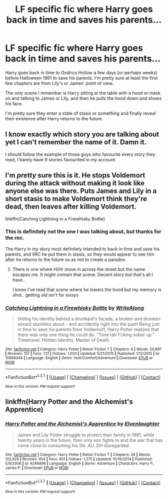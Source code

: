 #+TITLE: LF specific fic where Harry goes back in time and saves his parents...

* LF specific fic where Harry goes back in time and saves his parents...
:PROPERTIES:
:Author: blandge
:Score: 11
:DateUnix: 1459952627.0
:DateShort: 2016-Apr-06
:FlairText: Request
:END:
Harry goes back in time to Godrics Hollow a few days (or perhaps weeks) before Halloween 1981 to save his parents. I'm pretty sure at least the first few chapters are from Lily's or James' point of view.

The only scene I remember is Harry sitting at the table with a hood or mask on and talking to James or Lily, and then he pulls the hood down and shows his face.

I'm pretty sure they enter a state of stasis or something and finally reveal their existence after Harry returns to the future.


** I know exactly which story you are talking about yet I can't remember the name of it. Damn it.

I should follow the example of those guys who favourite every story they read, I barely have 9 stories favourited in my account.
:PROPERTIES:
:Author: Anmothra
:Score: 3
:DateUnix: 1459982025.0
:DateShort: 2016-Apr-07
:END:


** I'm /pretty/ sure this is it. He stops Voldemort during the attack without making it look like anyone else was there. Puts James and Lily in a short stasis to make Voldemort think they're dead, then leaves after killing Voldemort.

linkffn(Catching Lightning in a Firewhisky Bottle)
:PROPERTIES:
:Author: NaughtyGaymer
:Score: 2
:DateUnix: 1459953031.0
:DateShort: 2016-Apr-06
:END:

*** This is definitely not the one I was talking about, but thanks for the rec.

The Harry in my story most definitely intended to back in time and save his parents, and IIRC he put them in stasis, so they would appear to see him after he returns to the future so as not to create a paradox.
:PROPERTIES:
:Author: blandge
:Score: 2
:DateUnix: 1459954225.0
:DateShort: 2016-Apr-06
:END:

**** There is one where H/Hr move in across the street but the name escapes me. It might contain that scene. Decent story but that's all I have..

I know I've read that scene where he lowers the hood but my memory is shot.. getting old isn't for sissys
:PROPERTIES:
:Author: sfjoellen
:Score: 1
:DateUnix: 1459967926.0
:DateShort: 2016-Apr-06
:END:


*** [[http://www.fanfiction.net/s/10968346/1/][*/Catching Lightning in a Firewhisky Bottle/*]] by [[https://www.fanfiction.net/u/3684640/WriteAlong][/WriteAlong/]]

#+begin_quote
  Hiding his identity behind a drunkard's facade, a broken and drunken wizard stumbles about - and accidently right into the past! Being just in time to save his parents from Voldemort, Harry Potter realizes that there was only one thing he could do. "Time tah f'cking sober up." Timetravel. Hidden Identity. Master of Death.
#+end_quote

^{/Site/: [[http://www.fanfiction.net/][fanfiction.net]] *|* /Category/: Harry Potter *|* /Rated/: Fiction T *|* /Chapters/: 8 *|* /Words/: 24,897 *|* /Reviews/: 157 *|* /Favs/: 721 *|* /Follows/: 1,024 *|* /Updated/: 5/21/2015 *|* /Published/: 1/12/2015 *|* /id/: 10968346 *|* /Language/: English *|* /Genre/: Hurt/Comfort/Adventure *|* /Download/: [[http://www.p0ody-files.com/ff_to_ebook/ffn-bot/index.php?id=10968346&source=ff&filetype=epub][EPUB]] or [[http://www.p0ody-files.com/ff_to_ebook/ffn-bot/index.php?id=10968346&source=ff&filetype=mobi][MOBI]]}

--------------

*FanfictionBot*^{1.3.7} *|* [[[https://github.com/tusing/reddit-ffn-bot/wiki/Usage][Usage]]] | [[[https://github.com/tusing/reddit-ffn-bot/wiki/Changelog][Changelog]]] | [[[https://github.com/tusing/reddit-ffn-bot/issues/][Issues]]] | [[[https://github.com/tusing/reddit-ffn-bot/][GitHub]]] | [[[https://www.reddit.com/message/compose?to=%2Fu%2Ftusing][Contact]]]

^{/New in this version: PM request support!/}
:PROPERTIES:
:Author: FanfictionBot
:Score: 1
:DateUnix: 1459953083.0
:DateShort: 2016-Apr-06
:END:


** linkffn(Harry Potter and the Alchemist's Apprentice)
:PROPERTIES:
:Author: danjam11565
:Score: 1
:DateUnix: 1460240008.0
:DateShort: 2016-Apr-10
:END:

*** [[http://www.fanfiction.net/s/4246896/1/][*/Harry Potter and the Alchemist's Apprentice/*]] by [[https://www.fanfiction.net/u/1159040/Elvenlaughter][/Elvenlaughter/]]

#+begin_quote
  James and Lily Potter struggle to protect their family in 1981, while twenty years in the future, their only son fights to end the war that has come close to consuming his life. AU, DH disregarded.
#+end_quote

^{/Site/: [[http://www.fanfiction.net/][fanfiction.net]] *|* /Category/: Harry Potter *|* /Rated/: Fiction T *|* /Chapters/: 26 *|* /Words/: 103,926 *|* /Reviews/: 454 *|* /Favs/: 951 *|* /Follows/: 1,375 *|* /Updated/: 10/16/2014 *|* /Published/: 5/9/2008 *|* /id/: 4246896 *|* /Language/: English *|* /Genre/: Adventure *|* /Characters/: Harry P., James P. *|* /Download/: [[http://www.p0ody-files.com/ff_to_ebook/ffn-bot/index.php?id=4246896&source=ff&filetype=epub][EPUB]] or [[http://www.p0ody-files.com/ff_to_ebook/ffn-bot/index.php?id=4246896&source=ff&filetype=mobi][MOBI]]}

--------------

*FanfictionBot*^{1.3.7} *|* [[[https://github.com/tusing/reddit-ffn-bot/wiki/Usage][Usage]]] | [[[https://github.com/tusing/reddit-ffn-bot/wiki/Changelog][Changelog]]] | [[[https://github.com/tusing/reddit-ffn-bot/issues/][Issues]]] | [[[https://github.com/tusing/reddit-ffn-bot/][GitHub]]] | [[[https://www.reddit.com/message/compose?to=%2Fu%2Ftusing][Contact]]]

^{/New in this version: PM request support!/}
:PROPERTIES:
:Author: FanfictionBot
:Score: 1
:DateUnix: 1460240052.0
:DateShort: 2016-Apr-10
:END:

